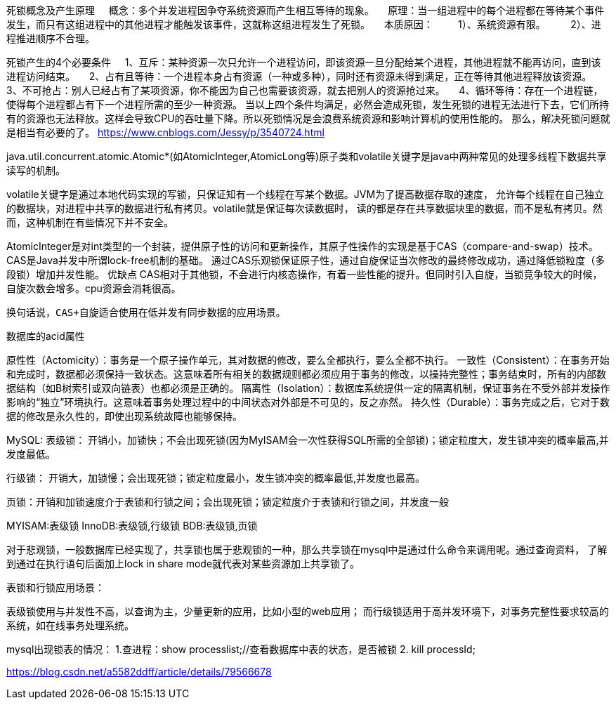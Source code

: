死锁概念及产生原理
    概念：多个并发进程因争夺系统资源而产生相互等待的现象。
    原理：当一组进程中的每个进程都在等待某个事件发生，而只有这组进程中的其他进程才能触发该事件，这就称这组进程发生了死锁。
    本质原因：
        1）、系统资源有限。
        2）、进程推进顺序不合理。

死锁产生的4个必要条件
    1、互斥：某种资源一次只允许一个进程访问，即该资源一旦分配给某个进程，其他进程就不能再访问，直到该进程访问结束。
    2、占有且等待：一个进程本身占有资源（一种或多种），同时还有资源未得到满足，正在等待其他进程释放该资源。
    3、不可抢占：别人已经占有了某项资源，你不能因为自己也需要该资源，就去把别人的资源抢过来。
    4、循环等待：存在一个进程链，使得每个进程都占有下一个进程所需的至少一种资源。
当以上四个条件均满足，必然会造成死锁，发生死锁的进程无法进行下去，它们所持有的资源也无法释放。这样会导致CPU的吞吐量下降。所以死锁情况是会浪费系统资源和影响计算机的使用性能的。
那么，解决死锁问题就是相当有必要的了。
https://www.cnblogs.com/Jessy/p/3540724.html

java.util.concurrent.atomic.Atomic*(如AtomicInteger,AtomicLong等)原子类和volatile关键字是java中两种常见的处理多线程下数据共享读写的机制。

volatile关键字是通过本地代码实现的写锁，只保证知有一个线程在写某个数据。JVM为了提高数据存取的速度，
允许每个线程在自己独立的数据块，对进程中共享的数据进行私有拷贝。volatile就是保证每次读数据时，
读的都是存在共享数据块里的数据，而不是私有拷贝。然而，这种机制在有些情况下并不安全。

AtomicInteger是对int类型的一个封装，提供原子性的访问和更新操作，其原子性操作的实现是基于CAS（compare-and-swap）技术。CAS是Java并发中所谓lock-free机制的基础。
通过CAS乐观锁保证原子性，通过自旋保证当次修改的最终修改成功，通过降低锁粒度（多段锁）增加并发性能。
优缺点
      CAS相对于其他锁，不会进行内核态操作，有着一些性能的提升。但同时引入自旋，当锁竞争较大的时候，自旋次数会增多。cpu资源会消耗很高。

      换句话说，CAS+自旋适合使用在低并发有同步数据的应用场景。

数据库的acid属性

原性性（Actomicity）：事务是一个原子操作单元，其对数据的修改，要么全都执行，要么全都不执行。
一致性（Consistent）：在事务开始和完成时，数据都必须保持一致状态。这意味着所有相关的数据规则都必须应用于事务的修改，以操持完整性；事务结束时，所有的内部数据结构（如B树索引或双向链表）也都必须是正确的。
隔离性（Isolation）：数据库系统提供一定的隔离机制，保证事务在不受外部并发操作影响的“独立”环境执行。这意味着事务处理过程中的中间状态对外部是不可见的，反之亦然。
持久性（Durable）：事务完成之后，它对于数据的修改是永久性的，即使出现系统故障也能够保持。



MySQL:
表级锁： 开销小，加锁快；不会出现死锁(因为MyISAM会一次性获得SQL所需的全部锁)；锁定粒度大，发生锁冲突的概率最高,并发度最低。

行级锁： 开销大，加锁慢；会出现死锁；锁定粒度最小，发生锁冲突的概率最低,并发度也最高。

页锁：开销和加锁速度介于表锁和行锁之间；会出现死锁；锁定粒度介于表锁和行锁之间，并发度一般

MYISAM:表级锁
InnoDB:表级锁,行级锁
BDB:表级锁,页锁


对于悲观锁，一般数据库已经实现了，共享锁也属于悲观锁的一种，那么共享锁在mysql中是通过什么命令来调用呢。通过查询资料，
了解到通过在执行语句后面加上lock in share mode就代表对某些资源加上共享锁了。

表锁和行锁应用场景：

表级锁使用与并发性不高，以查询为主，少量更新的应用，比如小型的web应用；
而行级锁适用于高并发环境下，对事务完整性要求较高的系统，如在线事务处理系统。


mysql出现锁表的情况：
1.查进程：show processlist;//查看数据库中表的状态，是否被锁
2. kill processId;

https://blog.csdn.net/a5582ddff/article/details/79566678
